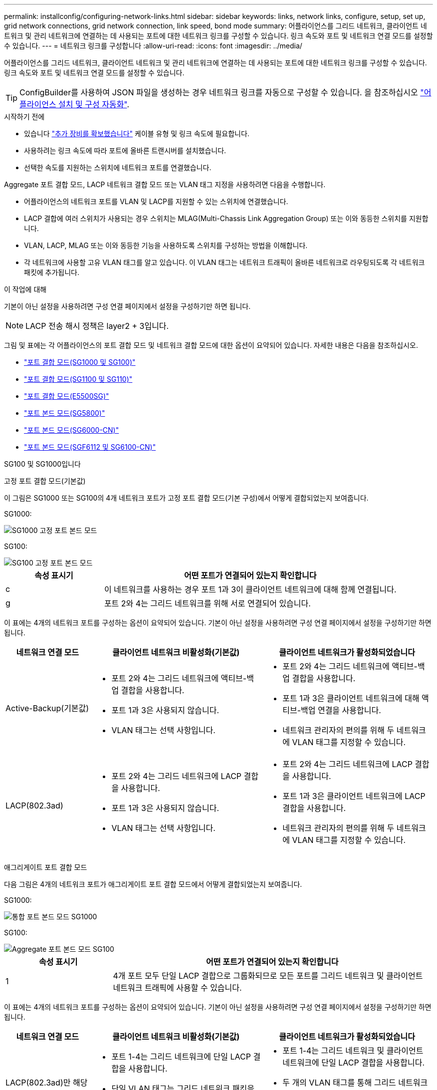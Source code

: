---
permalink: installconfig/configuring-network-links.html 
sidebar: sidebar 
keywords: links, network links, configure, setup, set up, grid network connections, grid network connection, link speed, bond mode 
summary: 어플라이언스를 그리드 네트워크, 클라이언트 네트워크 및 관리 네트워크에 연결하는 데 사용되는 포트에 대한 네트워크 링크를 구성할 수 있습니다. 링크 속도와 포트 및 네트워크 연결 모드를 설정할 수 있습니다. 
---
= 네트워크 링크를 구성합니다
:allow-uri-read: 
:icons: font
:imagesdir: ../media/


[role="lead"]
어플라이언스를 그리드 네트워크, 클라이언트 네트워크 및 관리 네트워크에 연결하는 데 사용되는 포트에 대한 네트워크 링크를 구성할 수 있습니다. 링크 속도와 포트 및 네트워크 연결 모드를 설정할 수 있습니다.


TIP: ConfigBuilder를 사용하여 JSON 파일을 생성하는 경우 네트워크 링크를 자동으로 구성할 수 있습니다. 을 참조하십시오 link:automating-appliance-installation-and-configuration.html["어플라이언스 설치 및 구성 자동화"].

.시작하기 전에
* 있습니다 link:obtaining-additional-equipment-and-tools.html["추가 장비를 확보했습니다"] 케이블 유형 및 링크 속도에 필요합니다.
* 사용하려는 링크 속도에 따라 포트에 올바른 트랜시버를 설치했습니다.
* 선택한 속도를 지원하는 스위치에 네트워크 포트를 연결했습니다.


Aggregate 포트 결합 모드, LACP 네트워크 결합 모드 또는 VLAN 태그 지정을 사용하려면 다음을 수행합니다.

* 어플라이언스의 네트워크 포트를 VLAN 및 LACP를 지원할 수 있는 스위치에 연결했습니다.
* LACP 결합에 여러 스위치가 사용되는 경우 스위치는 MLAG(Multi-Chassis Link Aggregation Group) 또는 이와 동등한 스위치를 지원합니다.
* VLAN, LACP, MLAG 또는 이와 동등한 기능을 사용하도록 스위치를 구성하는 방법을 이해합니다.
* 각 네트워크에 사용할 고유 VLAN 태그를 알고 있습니다. 이 VLAN 태그는 네트워크 트래픽이 올바른 네트워크로 라우팅되도록 각 네트워크 패킷에 추가됩니다.


.이 작업에 대해
기본이 아닌 설정을 사용하려면 구성 연결 페이지에서 설정을 구성하기만 하면 됩니다.


NOTE: LACP 전송 해시 정책은 layer2 + 3입니다.

그림 및 표에는 각 어플라이언스의 포트 결합 모드 및 네트워크 결합 모드에 대한 옵션이 요약되어 있습니다. 자세한 내용은 다음을 참조하십시오.

* link:gathering-installation-information-sg100-and-sg1000.html#port-bond-modes["포트 결합 모드(SG1000 및 SG100)"]
* link:gathering-installation-information-sg110-and-sg1100.html#port-bond-modes["포트 결합 모드(SG1100 및 SG110)"]
* link:gathering-installation-information-sg5700.html#port-bond-modes["포트 결합 모드(E5500SG)"]
* link:gathering-installation-information-sg5800.html#port-bond-modes["포트 본드 모드(SG5800)"]
* link:gathering-installation-information-sg6000.html#port-bond-modes["포트 본드 모드(SG6000-CN)"]
* link:gathering-installation-information-sg6100.html#port-bond-modes["포트 본드 모드(SGF6112 및 SG6100-CN)"]


[role="tabbed-block"]
====
.SG100 및 SG1000입니다
--
고정 포트 결합 모드(기본값)::
+
--
이 그림은 SG1000 또는 SG100의 4개 네트워크 포트가 고정 포트 결합 모드(기본 구성)에서 어떻게 결합되었는지 보여줍니다.

SG1000:

image::../media/sg1000_fixed_port.png[SG1000 고정 포트 본드 모드]

SG100:

image::../media/sg100_fixed_port_draft.png[SG100 고정 포트 본드 모드]

[cols="1a,3a"]
|===
| 속성 표시기 | 어떤 포트가 연결되어 있는지 확인합니다 


 a| 
c
 a| 
이 네트워크를 사용하는 경우 포트 1과 3이 클라이언트 네트워크에 대해 함께 연결됩니다.



 a| 
g
 a| 
포트 2와 4는 그리드 네트워크를 위해 서로 연결되어 있습니다.

|===
이 표에는 4개의 네트워크 포트를 구성하는 옵션이 요약되어 있습니다. 기본이 아닌 설정을 사용하려면 구성 연결 페이지에서 설정을 구성하기만 하면 됩니다.

[cols="1a,2a,2a"]
|===
| 네트워크 연결 모드 | 클라이언트 네트워크 비활성화(기본값) | 클라이언트 네트워크가 활성화되었습니다 


 a| 
Active-Backup(기본값)
 a| 
* 포트 2와 4는 그리드 네트워크에 액티브-백업 결합을 사용합니다.
* 포트 1과 3은 사용되지 않습니다.
* VLAN 태그는 선택 사항입니다.

 a| 
* 포트 2와 4는 그리드 네트워크에 액티브-백업 결합을 사용합니다.
* 포트 1과 3은 클라이언트 네트워크에 대해 액티브-백업 연결을 사용합니다.
* 네트워크 관리자의 편의를 위해 두 네트워크에 VLAN 태그를 지정할 수 있습니다.




 a| 
LACP(802.3ad)
 a| 
* 포트 2와 4는 그리드 네트워크에 LACP 결합을 사용합니다.
* 포트 1과 3은 사용되지 않습니다.
* VLAN 태그는 선택 사항입니다.

 a| 
* 포트 2와 4는 그리드 네트워크에 LACP 결합을 사용합니다.
* 포트 1과 3은 클라이언트 네트워크에 LACP 결합을 사용합니다.
* 네트워크 관리자의 편의를 위해 두 네트워크에 VLAN 태그를 지정할 수 있습니다.


|===
--
애그리게이트 포트 결합 모드::
+
--
다음 그림은 4개의 네트워크 포트가 애그리게이트 포트 결합 모드에서 어떻게 결합되었는지 보여줍니다.

SG1000:

image::../media/sg1000_aggregate_ports.png[통합 포트 본드 모드 SG1000]

SG100:

image::../media/sg100_aggregate_ports.png[Aggregate 포트 본드 모드 SG100]

[cols="1a,3a"]
|===
| 속성 표시기 | 어떤 포트가 연결되어 있는지 확인합니다 


 a| 
1
 a| 
4개 포트 모두 단일 LACP 결합으로 그룹화되므로 모든 포트를 그리드 네트워크 및 클라이언트 네트워크 트래픽에 사용할 수 있습니다.

|===
이 표에는 4개의 네트워크 포트를 구성하는 옵션이 요약되어 있습니다. 기본이 아닌 설정을 사용하려면 구성 연결 페이지에서 설정을 구성하기만 하면 됩니다.

[cols="1a,2a,2a"]
|===
| 네트워크 연결 모드 | 클라이언트 네트워크 비활성화(기본값) | 클라이언트 네트워크가 활성화되었습니다 


 a| 
LACP(802.3ad)만 해당
 a| 
* 포트 1-4는 그리드 네트워크에 단일 LACP 결합을 사용합니다.
* 단일 VLAN 태그는 그리드 네트워크 패킷을 식별합니다.

 a| 
* 포트 1-4는 그리드 네트워크 및 클라이언트 네트워크에 단일 LACP 결합을 사용합니다.
* 두 개의 VLAN 태그를 통해 그리드 네트워크 패킷을 클라이언트 네트워크 패킷과 분리할 수 있습니다.


|===
--
Active - 관리 포트를 위한 백업 네트워크 연결 모드입니다::
+
--
이 수치는 어플라이언스의 1GbE 관리 포트 2개가 관리 네트워크의 Active-Backup 네트워크 연결 모드에서 어떻게 연결되어 있는지 보여줍니다.

SG1000:

image::../media/sg1000_bonded_management_ports.png[관리 네트워크 포트 본드 SG1000]

SG100:

image::../media/sg100_bonded_management_ports.png[관리 네트워크 포트 Bonded SG100]

--


--
.SG110 및 SG1100
--
고정 포트 결합 모드(기본값)::
+
--
이 그림은 SG1100 또는 SG110의 4개 네트워크 포트가 고정 포트 본드 모드(기본 구성)로 연결되는 방식을 보여줍니다.

SG1100:

image::../media/sg1100_fixed_port.png[SG1100 고정 포트 본드 모드]

SG110:

image::../media/sgf6112_fixed_port.png[SG110 고정 포트 본드 모드]

[cols="1a,3a"]
|===
| 속성 표시기 | 어떤 포트가 연결되어 있는지 확인합니다 


 a| 
c
 a| 
이 네트워크를 사용하는 경우 포트 1과 3이 클라이언트 네트워크에 대해 함께 연결됩니다.



 a| 
g
 a| 
포트 2와 4는 그리드 네트워크를 위해 서로 연결되어 있습니다.

|===
이 표에는 4개의 네트워크 포트를 구성하는 옵션이 요약되어 있습니다. 기본이 아닌 설정을 사용하려면 구성 연결 페이지에서 설정을 구성하기만 하면 됩니다.

[cols="1a,2a,2a"]
|===
| 네트워크 연결 모드 | 클라이언트 네트워크 비활성화(기본값) | 클라이언트 네트워크가 활성화되었습니다 


 a| 
Active-Backup(기본값)
 a| 
* 포트 2와 4는 그리드 네트워크에 액티브-백업 결합을 사용합니다.
* 포트 1과 3은 사용되지 않습니다.
* VLAN 태그는 선택 사항입니다.

 a| 
* 포트 2와 4는 그리드 네트워크에 액티브-백업 결합을 사용합니다.
* 포트 1과 3은 클라이언트 네트워크에 대해 액티브-백업 연결을 사용합니다.
* 네트워크 관리자의 편의를 위해 두 네트워크에 VLAN 태그를 지정할 수 있습니다.




 a| 
LACP(802.3ad)
 a| 
* 포트 2와 4는 그리드 네트워크에 LACP 결합을 사용합니다.
* 포트 1과 3은 사용되지 않습니다.
* VLAN 태그는 선택 사항입니다.

 a| 
* 포트 2와 4는 그리드 네트워크에 LACP 결합을 사용합니다.
* 포트 1과 3은 클라이언트 네트워크에 LACP 결합을 사용합니다.
* 네트워크 관리자의 편의를 위해 두 네트워크에 VLAN 태그를 지정할 수 있습니다.


|===
--
애그리게이트 포트 결합 모드::
+
--
다음 그림은 4개의 네트워크 포트가 애그리게이트 포트 결합 모드에서 어떻게 결합되었는지 보여줍니다.

SG1100:

image::../media/sg1100_aggregate_ports.png[통합 포트 본드 모드 SG1100]

SG110:

image::../media/sgf6112_aggregate_ports.png[SG110 통합 포트 본드 모드]

[cols="1a,3a"]
|===
| 속성 표시기 | 어떤 포트가 연결되어 있는지 확인합니다 


 a| 
1
 a| 
4개 포트 모두 단일 LACP 결합으로 그룹화되므로 모든 포트를 그리드 네트워크 및 클라이언트 네트워크 트래픽에 사용할 수 있습니다.

|===
이 표에는 네트워크 포트 구성 옵션이 요약되어 있습니다. 기본이 아닌 설정을 사용하려면 구성 연결 페이지에서 설정을 구성하기만 하면 됩니다.

[cols="1a,2a,2a"]
|===
| 네트워크 연결 모드 | 클라이언트 네트워크 비활성화(기본값) | 클라이언트 네트워크가 활성화되었습니다 


 a| 
LACP(802.3ad)만 해당
 a| 
* 포트 1-4는 그리드 네트워크에 단일 LACP 결합을 사용합니다.
* 단일 VLAN 태그는 그리드 네트워크 패킷을 식별합니다.

 a| 
* 포트 1-4는 그리드 네트워크 및 클라이언트 네트워크에 단일 LACP 결합을 사용합니다.
* 두 개의 VLAN 태그를 통해 그리드 네트워크 패킷을 클라이언트 네트워크 패킷과 분리할 수 있습니다.


|===
--
Active - 관리 포트를 위한 백업 네트워크 연결 모드입니다::
+
--
이 수치는 어플라이언스의 1GbE 관리 포트 2개가 관리 네트워크의 Active-Backup 네트워크 연결 모드에서 어떻게 연결되어 있는지 보여줍니다.

SG1100:

image::../media/sg1100_bonded_management_ports.png[관리 네트워크 포트 본드 SG1100]

SG110:

image::../media/sgf6112_bonded_management_ports.png[관리 네트워크 포트 본드 SG110]

--


--
.SG5700입니다
--
고정 포트 결합 모드(기본값)::
+
--
이 그림은 4개의 10/25-GbE 포트가 고정 포트 결합 모드(기본 구성)에서 접합되는 방식을 보여줍니다.

image::../media/e5700sg_fixed_port.gif[E5700SG 컨트롤러의 10/25-GbE 포트가 고정 모드로 접합되는 방식을 보여주는 이미지입니다]

[cols="1a,3a"]
|===
| 속성 표시기 | 어떤 포트가 연결되어 있는지 확인합니다 


 a| 
c
 a| 
이 네트워크를 사용하는 경우 포트 1과 3이 클라이언트 네트워크에 대해 함께 연결됩니다.



 a| 
g
 a| 
포트 2와 4는 그리드 네트워크를 위해 서로 연결되어 있습니다.

|===
이 표에는 4개의 10/25-GbE 포트를 구성하는 옵션이 요약되어 있습니다. 기본이 아닌 설정을 사용하려면 구성 연결 페이지에서 설정을 구성하기만 하면 됩니다.

[cols="1a,2a,2a"]
|===
| 네트워크 연결 모드 | 클라이언트 네트워크 비활성화(기본값) | 클라이언트 네트워크가 활성화되었습니다 


 a| 
Active-Backup(기본값)
 a| 
* 포트 2와 4는 그리드 네트워크에 액티브-백업 결합을 사용합니다.
* 포트 1과 3은 사용되지 않습니다.
* VLAN 태그는 선택 사항입니다.

 a| 
* 포트 2와 4는 그리드 네트워크에 액티브-백업 결합을 사용합니다.
* 포트 1과 3은 클라이언트 네트워크에 대해 액티브-백업 연결을 사용합니다.
* 네트워크 관리자의 편의를 위해 두 네트워크에 VLAN 태그를 지정할 수 있습니다.




 a| 
LACP(802.3ad)
 a| 
* 포트 2와 4는 그리드 네트워크에 LACP 결합을 사용합니다.
* 포트 1과 3은 사용되지 않습니다.
* VLAN 태그는 선택 사항입니다.

 a| 
* 포트 2와 4는 그리드 네트워크에 LACP 결합을 사용합니다.
* 포트 1과 3은 클라이언트 네트워크에 LACP 결합을 사용합니다.
* 네트워크 관리자의 편의를 위해 두 네트워크에 VLAN 태그를 지정할 수 있습니다.


|===
--
애그리게이트 포트 결합 모드::
+
--
이 그림은 4개의 10/25-GbE 포트가 Aggregate 포트 결합 모드에서 결합되는 방식을 보여줍니다.

image::../media/e5700sg_aggregate_port.gif[E5500SG 컨트롤러의 10/25-GbE 포트가 애그리게이트 모드에서 결합되는 방식을 보여주는 이미지입니다]

[cols="1a,3a"]
|===
| 속성 표시기 | 어떤 포트가 연결되어 있는지 확인합니다 


 a| 
1
 a| 
4개 포트 모두 단일 LACP 결합으로 그룹화되므로 모든 포트를 그리드 네트워크 및 클라이언트 네트워크 트래픽에 사용할 수 있습니다.

|===
이 표에는 4개의 10/25-GbE 포트를 구성하는 옵션이 요약되어 있습니다. 기본이 아닌 설정을 사용하려면 구성 연결 페이지에서 설정을 구성하기만 하면 됩니다.

[cols="1a,2a,2a"]
|===
| 네트워크 연결 모드 | 클라이언트 네트워크 비활성화(기본값) | 클라이언트 네트워크가 활성화되었습니다 


 a| 
LACP(802.3ad)만 해당
 a| 
* 포트 1-4는 그리드 네트워크에 단일 LACP 결합을 사용합니다.
* 단일 VLAN 태그는 그리드 네트워크 패킷을 식별합니다.

 a| 
* 포트 1-4는 그리드 네트워크 및 클라이언트 네트워크에 단일 LACP 결합을 사용합니다.
* 두 개의 VLAN 태그를 통해 그리드 네트워크 패킷을 클라이언트 네트워크 패킷과 분리할 수 있습니다.


|===
--
Active - 관리 포트를 위한 백업 네트워크 연결 모드입니다::
+
--
이 그림에서는 E700SG 컨트롤러의 1GbE 관리 포트 2개가 관리 네트워크의 Active-Backup 네트워크 연결 모드로 연결되는 방식을 보여 줍니다.

image::../media/e5700sg_bonded_management_ports.gif[E700SG 연결된 관리 포트]

--


--
.SG5800을 참조하십시오
--
고정 포트 결합 모드(기본값)::
+
--
이 그림은 4개의 10/25-GbE 포트가 고정 포트 결합 모드(기본 구성)에서 접합되는 방식을 보여줍니다.

image::../media/sg5800_fixed_port.png[SG5800 컨트롤러의 10/25-GbE 포트가 고정 모드로 접합되는 방식을 보여 주는 이미지]

[cols="1a,3a"]
|===
| 속성 표시기 | 어떤 포트가 연결되어 있는지 확인합니다 


 a| 
c
 a| 
이 네트워크를 사용하는 경우 포트 1과 3이 클라이언트 네트워크에 대해 함께 연결됩니다.



 a| 
g
 a| 
포트 2와 4는 그리드 네트워크를 위해 서로 연결되어 있습니다.

|===
이 표에는 4개의 10/25-GbE 포트를 구성하는 옵션이 요약되어 있습니다. 기본이 아닌 설정을 사용하려면 구성 연결 페이지에서 설정을 구성하기만 하면 됩니다.

[cols="1a,2a,2a"]
|===
| 네트워크 연결 모드 | 클라이언트 네트워크 비활성화(기본값) | 클라이언트 네트워크가 활성화되었습니다 


 a| 
Active-Backup(기본값)
 a| 
* 포트 2와 4는 그리드 네트워크에 액티브-백업 결합을 사용합니다.
* 포트 1과 3은 사용되지 않습니다.
* VLAN 태그는 선택 사항입니다.

 a| 
* 포트 2와 4는 그리드 네트워크에 액티브-백업 결합을 사용합니다.
* 포트 1과 3은 클라이언트 네트워크에 대해 액티브-백업 연결을 사용합니다.
* 네트워크 관리자의 편의를 위해 두 네트워크에 VLAN 태그를 지정할 수 있습니다.




 a| 
LACP(802.3ad)
 a| 
* 포트 2와 4는 그리드 네트워크에 LACP 결합을 사용합니다.
* 포트 1과 3은 사용되지 않습니다.
* VLAN 태그는 선택 사항입니다.

 a| 
* 포트 2와 4는 그리드 네트워크에 LACP 결합을 사용합니다.
* 포트 1과 3은 클라이언트 네트워크에 LACP 결합을 사용합니다.
* 네트워크 관리자의 편의를 위해 두 네트워크에 VLAN 태그를 지정할 수 있습니다.


|===
--
애그리게이트 포트 결합 모드::
+
--
이 그림은 4개의 10/25-GbE 포트가 Aggregate 포트 결합 모드에서 결합되는 방식을 보여줍니다.

image::../media/sg5800_aggregate_port.png[SG5800 컨트롤러의 10/25-GbE 포트가 애그리게이트 모드로 접합되는 방식을 보여 주는 이미지]

[cols="1a,3a"]
|===
| 속성 표시기 | 어떤 포트가 연결되어 있는지 확인합니다 


 a| 
1
 a| 
4개 포트 모두 단일 LACP 결합으로 그룹화되므로 모든 포트를 그리드 네트워크 및 클라이언트 네트워크 트래픽에 사용할 수 있습니다.

|===
이 표에는 4개의 10/25-GbE 포트를 구성하는 옵션이 요약되어 있습니다. 기본이 아닌 설정을 사용하려면 구성 연결 페이지에서 설정을 구성하기만 하면 됩니다.

[cols="1a,2a,2a"]
|===
| 네트워크 연결 모드 | 클라이언트 네트워크 비활성화(기본값) | 클라이언트 네트워크가 활성화되었습니다 


 a| 
LACP(802.3ad)만 해당
 a| 
* 포트 1-4는 그리드 네트워크에 단일 LACP 결합을 사용합니다.
* 단일 VLAN 태그는 그리드 네트워크 패킷을 식별합니다.

 a| 
* 포트 1-4는 그리드 네트워크 및 클라이언트 네트워크에 단일 LACP 결합을 사용합니다.
* 두 개의 VLAN 태그를 통해 그리드 네트워크 패킷을 클라이언트 네트워크 패킷과 분리할 수 있습니다.


|===
--


--
.SG6000 을 참조하십시오
--
고정 포트 결합 모드(기본값)::
+
--
이 그림은 4개의 네트워크 포트가 고정 포트 결합 모드(기본 구성)에서 어떻게 연결되는지 보여줍니다.

image::../media/sg6000_cn_fixed_port.gif[SG6000-CN 컨트롤러의 네트워크 포트가 고정 모드로 어떻게 연결되는지 보여주는 이미지입니다]

[cols="1a,3a"]
|===
| 속성 표시기 | 어떤 포트가 연결되어 있는지 확인합니다 


 a| 
c
 a| 
이 네트워크를 사용하는 경우 포트 1과 3이 클라이언트 네트워크에 대해 함께 연결됩니다.



 a| 
g
 a| 
포트 2와 4는 그리드 네트워크를 위해 서로 연결되어 있습니다.

|===
이 표에는 네트워크 포트 구성 옵션이 요약되어 있습니다. 기본이 아닌 설정을 사용하려면 구성 연결 페이지에서 설정을 구성하기만 하면 됩니다.

[cols="1a,3a,3a"]
|===
| 네트워크 연결 모드 | 클라이언트 네트워크 비활성화(기본값) | 클라이언트 네트워크가 활성화되었습니다 


 a| 
Active-Backup(기본값)
 a| 
* 포트 2와 4는 그리드 네트워크에 액티브-백업 결합을 사용합니다.
* 포트 1과 3은 사용되지 않습니다.
* VLAN 태그는 선택 사항입니다.

 a| 
* 포트 2와 4는 그리드 네트워크에 액티브-백업 결합을 사용합니다.
* 포트 1과 3은 클라이언트 네트워크에 대해 액티브-백업 연결을 사용합니다.
* 네트워크 관리자의 편의를 위해 두 네트워크에 VLAN 태그를 지정할 수 있습니다.




 a| 
LACP(802.3ad)
 a| 
* 포트 2와 4는 그리드 네트워크에 LACP 결합을 사용합니다.
* 포트 1과 3은 사용되지 않습니다.
* VLAN 태그는 선택 사항입니다.

 a| 
* 포트 2와 4는 그리드 네트워크에 LACP 결합을 사용합니다.
* 포트 1과 3은 클라이언트 네트워크에 LACP 결합을 사용합니다.
* 네트워크 관리자의 편의를 위해 두 네트워크에 VLAN 태그를 지정할 수 있습니다.


|===
--
애그리게이트 포트 결합 모드::
+
--
이 그림은 4개의 네트워크 포트가 애그리게이트 포트 결합 모드에서 결합되는 방식을 보여줍니다.

image::../media/sg6000_cn_aggregate_port.gif[SG6000-CN 컨트롤러의 네트워크 포트가 집계 모드에서 결합되는 방식을 보여주는 이미지입니다]

[cols="1a,3a"]
|===
| 속성 표시기 | 어떤 포트가 연결되어 있는지 확인합니다 


 a| 
1
 a| 
4개 포트 모두 단일 LACP 결합으로 그룹화되므로 모든 포트를 그리드 네트워크 및 클라이언트 네트워크 트래픽에 사용할 수 있습니다.

|===
이 표에는 네트워크 포트 구성 옵션이 요약되어 있습니다. 기본이 아닌 설정을 사용하려면 구성 연결 페이지에서 설정을 구성하기만 하면 됩니다.

[cols="1a,3a,3a"]
|===
| 네트워크 연결 모드 | 클라이언트 네트워크 비활성화(기본값) | 클라이언트 네트워크가 활성화되었습니다 


 a| 
LACP(802.3ad)만 해당
 a| 
* 포트 1-4는 그리드 네트워크에 단일 LACP 결합을 사용합니다.
* 단일 VLAN 태그는 그리드 네트워크 패킷을 식별합니다.

 a| 
* 포트 1-4는 그리드 네트워크 및 클라이언트 네트워크에 단일 LACP 결합을 사용합니다.
* 두 개의 VLAN 태그를 통해 그리드 네트워크 패킷을 클라이언트 네트워크 패킷과 분리할 수 있습니다.


|===
--
Active - 관리 포트를 위한 백업 네트워크 연결 모드입니다::
+
--
이 그림은 SG6000-CN 컨트롤러의 2개의 1GbE 관리 포트가 관리 네트워크의 Active-Backup 네트워크 연결 모드에서 어떻게 연결되는지를 보여 줍니다.

image::../media/sg6000_cn_bonded_managemente_ports.png[연결된 관리 네트워크 포트]

--


--
.SG6100
--
고정 포트 결합 모드(기본값)::
+
--
이 그림은 4개의 네트워크 포트가 고정 포트 결합 모드(기본 구성)에서 어떻게 결합되는지 보여줍니다.

* SGF6112 *:

image::../media/sgf6112_fixed_port.png[SGF6112 고정 포트 본드 모드]

* SG6100 *:

image::../media/sg6100_cn_fixed_port.png[SG6100-CN 고정 포트 본드 모드입니다]

[cols="1a,3a"]
|===
| 속성 표시기 | 어떤 포트가 연결되어 있는지 확인합니다 


 a| 
c
 a| 
이 네트워크를 사용하는 경우 포트 1과 3이 클라이언트 네트워크에 대해 함께 연결됩니다.



 a| 
g
 a| 
포트 2와 4는 그리드 네트워크를 위해 서로 연결되어 있습니다.

|===
이 표에는 네트워크 포트 구성 옵션이 요약되어 있습니다. 기본이 아닌 설정을 사용하려면 구성 연결 페이지에서 설정을 구성하기만 하면 됩니다.

[cols="1a,2a,2a"]
|===
| 네트워크 연결 모드 | 클라이언트 네트워크 비활성화(기본값) | 클라이언트 네트워크가 활성화되었습니다 


 a| 
Active-Backup(기본값)
 a| 
* 포트 2와 4는 그리드 네트워크에 액티브-백업 결합을 사용합니다.
* 포트 1과 3은 사용되지 않습니다.
* VLAN 태그는 선택 사항입니다.

 a| 
* 포트 2와 4는 그리드 네트워크에 액티브-백업 결합을 사용합니다.
* 포트 1과 3은 클라이언트 네트워크에 대해 액티브-백업 연결을 사용합니다.
* 네트워크 관리자의 편의를 위해 두 네트워크에 VLAN 태그를 지정할 수 있습니다.




 a| 
LACP(802.3ad)
 a| 
* 포트 2와 4는 그리드 네트워크에 LACP 결합을 사용합니다.
* 포트 1과 3은 사용되지 않습니다.
* VLAN 태그는 선택 사항입니다.

 a| 
* 포트 2와 4는 그리드 네트워크에 LACP 결합을 사용합니다.
* 포트 1과 3은 클라이언트 네트워크에 LACP 결합을 사용합니다.
* 네트워크 관리자의 편의를 위해 두 네트워크에 VLAN 태그를 지정할 수 있습니다.


|===
--
애그리게이트 포트 결합 모드::
+
--
이 그림은 4개의 네트워크 포트가 애그리게이트 포트 결합 모드에서 결합되는 방식을 보여줍니다.

* SGF6112 *:

image::../media/sgf6112_aggregate_ports.png[SGF6112 Aggregate 포트 본드 모드]

* SG6100 *:

image::../media/sg6100_cn_aggregate_ports.png[SG6100-CN 통합 포트 본드 모드]

[cols="1a,3a"]
|===
| 속성 표시기 | 어떤 포트가 연결되어 있는지 확인합니다 


 a| 
1
 a| 
4개 포트 모두 단일 LACP 결합으로 그룹화되므로 모든 포트를 그리드 네트워크 및 클라이언트 네트워크 트래픽에 사용할 수 있습니다.

|===
이 표에는 네트워크 포트 구성 옵션이 요약되어 있습니다. 기본이 아닌 설정을 사용하려면 구성 연결 페이지에서 설정을 구성하기만 하면 됩니다.

[cols="1a,2a,2a"]
|===
| 네트워크 연결 모드 | 클라이언트 네트워크 비활성화(기본값) | 클라이언트 네트워크가 활성화되었습니다 


 a| 
LACP(802.3ad)만 해당
 a| 
* 포트 1-4는 그리드 네트워크에 단일 LACP 결합을 사용합니다.
* 단일 VLAN 태그는 그리드 네트워크 패킷을 식별합니다.

 a| 
* 포트 1-4는 그리드 네트워크 및 클라이언트 네트워크에 단일 LACP 결합을 사용합니다.
* 두 개의 VLAN 태그를 통해 그리드 네트워크 패킷을 클라이언트 네트워크 패킷과 분리할 수 있습니다.


|===
--
Active - 관리 포트를 위한 백업 네트워크 연결 모드입니다::
+
--
이 그림에서는 관리 네트워크에 대해 두 개의 1GbE 관리 포트가 Active-Backup 네트워크 연결 모드에서 연결되는 방법을 보여 줍니다.

* SGF6112 *:

image::../media/sgf6112_bonded_management_ports.png[관리 네트워크 포트 본드 결합됨 SGF6112]

* SG6100 *:

image::../media/sg6100_cn_bonded_management_ports.png[관리 네트워크 포트 본드 SG6100-CN]

--


--
====
.단계
. StorageGRID 어플라이언스 설치 프로그램의 메뉴 모음에서 * 네트워킹 구성 * > * 링크 구성 * 을 클릭합니다.
+
네트워크 링크 구성 페이지에는 네트워크 및 관리 포트 번호가 지정된 어플라이언스 다이어그램이 표시됩니다.

+
링크 상태 테이블에는 번호가 매겨진 포트의 링크 상태, 링크 속도 및 기타 통계가 나열됩니다.

+
이 페이지에 처음 액세스하는 경우:

+
** * 링크 속도 * 가 * 자동 * 으로 설정되어 있습니다.
** * 포트 결합 모드 * 가 * 고정 * 으로 설정됩니다.
** * 네트워크 연결 모드 * 는 그리드 네트워크에 대해 * Active-Backup * 으로 설정됩니다.
** Admin Network*가 활성화되고 네트워크 연결 모드가 * Independent * 로 설정됩니다.
** 클라이언트 네트워크 * 가 비활성화됩니다.


. 링크 속도 * 드롭다운 목록에서 네트워크 포트의 링크 속도를 선택합니다.
+
그리드 네트워크 및 클라이언트 네트워크에 대해 사용 중인 네트워크 스위치도 이 속도를 지원하고 구성해야 합니다. 구성된 링크 속도에 적절한 어댑터 또는 트랜시버를 사용해야 합니다. 이 옵션은 링크 파트너와 링크 속도 및 FEC(Forward Error Correction) 모드를 모두 협상하기 때문에 가능하면 자동 링크 속도를 사용하십시오.

+
SG6100, SG6000, SG5800 또는 SG5700 네트워크 포트에 대해 25-GbE 링크 속도를 사용하려는 경우:

+
** SFP28 트랜시버 및 SFP28 TwinAx 케이블 또는 광 케이블을 사용합니다.
** SG5700의 경우 * 링크 속도 * 드롭다운 목록에서 * 25GbE * 를 선택합니다.
** SG5800, SG6000 또는 SG6100의 경우 * 링크 속도 * 드롭다운 목록에서 * 자동 * 을 선택합니다.


. 사용하려는 StorageGRID 네트워크를 활성화 또는 비활성화합니다.
+
그리드 네트워크가 필요합니다. 이 네트워크를 비활성화할 수 없습니다.

+
.. 어플라이언스가 관리 네트워크에 연결되어 있지 않은 경우 관리 네트워크의 * 네트워크 활성화 * 확인란의 선택을 취소합니다.
.. 어플라이언스가 클라이언트 네트워크에 연결된 경우 클라이언트 네트워크의 * 네트워크 활성화 * 확인란을 선택합니다.
+
이제 데이터 NIC 포트의 클라이언트 네트워크 설정이 표시됩니다.



. 표를 참조하여 포트 결합 모드 및 네트워크 연결 모드를 구성합니다.
+
이 예제는 다음을 보여 줍니다.

+
** 그리드 및 클라이언트 네트워크에 대해 * 집계 * 및 * LACP * 선택. 각 네트워크에 대해 고유한 VLAN 태그를 지정해야 합니다. 0에서 4095 사이의 값을 선택할 수 있습니다.
** 관리자 네트워크에 대해 * Active-Backup * 이 선택되었습니다.
+
image::../media/sg1000_network_link_configuration_aggregate.png[네트워크 링크 구성 집계]



. 선택 사항에 만족하면 * 저장 * 을 클릭합니다.
+

NOTE: 연결된 네트워크 또는 링크를 변경한 경우 연결이 끊어질 수 있습니다. 1분 내에 다시 연결되지 않으면 어플라이언스에 할당된 다른 IP 주소 중 하나를 사용하여 StorageGRID 어플라이언스 설치 프로그램의 URL을 다시 입력합니다
`*https://_appliance_IP_:8443*`


